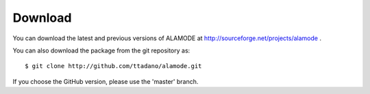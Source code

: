 Download
========

You can download the latest and previous versions of ALAMODE at http://sourceforge.net/projects/alamode .

You can also download the package from the git repository as::

    $ git clone http://github.com/ttadano/alamode.git

If you choose the GitHub version, please use the 'master' branch.


